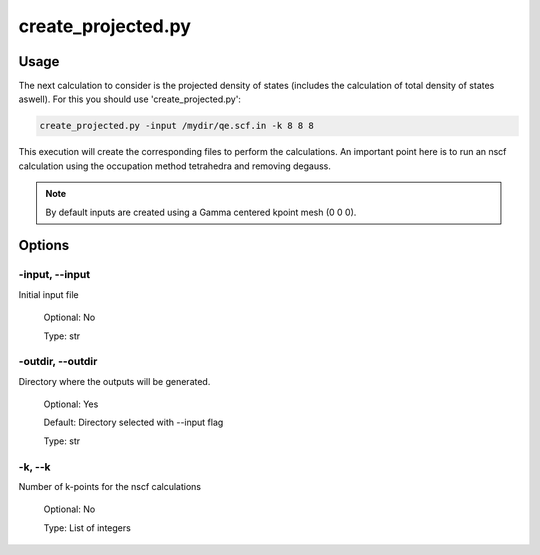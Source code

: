 .. create_projected:

*******************
create_projected.py
*******************

Usage
=====

The next calculation to consider is the projected density of states 
(includes the calculation of total density of states aswell). For this you should use 'create_projected.py':

.. code-block:: console

   create_projected.py -input /mydir/qe.scf.in -k 8 8 8 

This execution will create the corresponding files to perform the calculations. 
An important point here is to run an nscf calculation using the occupation method tetrahedra and removing degauss.

.. note::
   By default inputs are created using a Gamma centered kpoint mesh (0 0 0).

Options
=======

.. _create_projected:

-input, --input
---------------
Initial input file

   Optional: No

   Type: str

-outdir, --outdir
-----------------
Directory where the outputs will be generated.

   Optional: Yes

   Default: Directory selected with --input flag

   Type: str

-k, --k
-----------------
Number of k-points for the nscf calculations
   
   Optional: No

   Type: List of integers